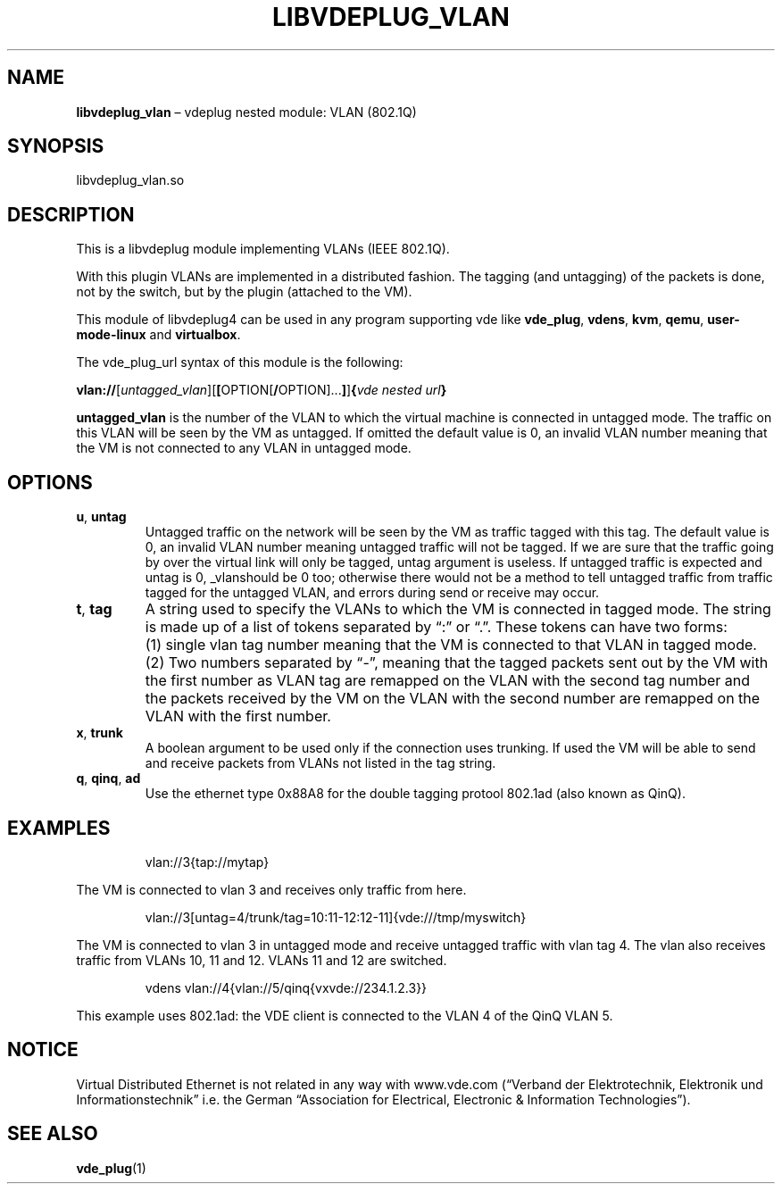 .\" Copyright (C) 2020 VirtualSquare. Project Leader: Renzo Davoli
.\"
.\" This is free documentation; you can redistribute it and/or
.\" modify it under the terms of the GNU General Public License,
.\" as published by the Free Software Foundation, either version 2
.\" of the License, or (at your option) any later version.
.\"
.\" The GNU General Public License's references to "object code"
.\" and "executables" are to be interpreted as the output of any
.\" document formatting or typesetting system, including
.\" intermediate and printed output.
.\"
.\" This manual is distributed in the hope that it will be useful,
.\" but WITHOUT ANY WARRANTY; without even the implied warranty of
.\" MERCHANTABILITY or FITNESS FOR A PARTICULAR PURPOSE.  See the
.\" GNU General Public License for more details.
.\"
.\" You should have received a copy of the GNU General Public
.\" License along with this manual; if not, write to the Free
.\" Software Foundation, Inc., 51 Franklin St, Fifth Floor, Boston,
.\" MA 02110-1301 USA.
.\"
.\" Automatically generated by Pandoc 3.1.11
.\"
.TH "LIBVDEPLUG_VLAN" "1" "January 2024" "VirtualSquare" "General Commands Manual"
.SH NAME
\f[CB]libvdeplug_vlan\f[R] \[en] vdeplug nested module: VLAN (802.1Q)
.SH SYNOPSIS
libvdeplug_vlan.so
.SH DESCRIPTION
This is a libvdeplug module implementing VLANs (IEEE 802.1Q).
.PP
With this plugin VLANs are implemented in a distributed fashion.
The tagging (and untagging) of the packets is done, not by the switch,
but by the plugin (attached to the VM).
.PP
This module of libvdeplug4 can be used in any program supporting vde
like \f[CB]vde_plug\f[R], \f[CB]vdens\f[R], \f[CB]kvm\f[R],
\f[CB]qemu\f[R], \f[CB]user\-mode\-linux\f[R] and \f[CB]virtualbox\f[R].
.PP
The vde_plug_url syntax of this module is the following:
.PP
\f[CB]vlan://\f[R][\f[I]untagged_vlan\f[R]][\f[CB][\f[R]OPTION[\f[CB]/\f[R]OPTION]\&...\f[CB]]\f[R]]\f[CB]{\f[R]\f[I]vde
nested url\f[R]\f[CB]}\f[R]
.PP
\f[CB]untagged_vlan\f[R] is the number of the VLAN to which the virtual
machine is connected in untagged mode.
The traffic on this VLAN will be seen by the VM as untagged.
If omitted the default value is 0, an invalid VLAN number meaning that
the VM is not connected to any VLAN in untagged mode.
.SH OPTIONS
.TP
\f[CB]u\f[R], \f[CB]untag\f[R]
Untagged traffic on the network will be seen by the VM as traffic tagged
with this tag.
The default value is 0, an invalid VLAN number meaning untagged traffic
will not
be tagged.
If we are sure that the traffic going by over the virtual link will only
be tagged,
untag argument is useless.
If untagged traffic is expected and untag is 0, _vlanshould be 0 too;
otherwise there would not be a method to tell untagged traffic from
traffic tagged for the
untagged VLAN, and errors during send or receive may occur.
.TP
\f[CB]t\f[R], \f[CB]tag\f[R]
A string used to specify the VLANs to which the VM is connected in
tagged mode.
The string is made up of a list of tokens separated by \[lq]:\[rq] or
\[lq].\[rq].
These tokens
can have two forms:
.TP
\f[CB]\f[R]
(1) single vlan tag number meaning that the VM is connected to that VLAN
in tagged mode.
.TP
\f[CB]\f[R]
(2) Two numbers separated by \[lq]\-\[rq], meaning that the tagged
packets sent out by the VM with the first number as VLAN tag are
remapped on the VLAN with the second tag number and the packets received
by the VM on the VLAN with the second number are remapped on the VLAN
with the first number.
.TP
\f[CB]x\f[R], \f[CB]trunk\f[R]
A boolean argument to be used only if the connection uses trunking.
If used the VM will
be able to send and receive packets from VLANs not listed in the tag
string.
.TP
\f[CB]q\f[R], \f[CB]qinq\f[R], \f[CB]ad\f[R]
Use the ethernet type 0x88A8 for the double tagging protool 802.1ad
(also known as QinQ).
.SH EXAMPLES
.IP
.EX
  vlan://3{tap://mytap}
.EE
.PP
The VM is connected to vlan 3 and receives only traffic from here.
.IP
.EX
  vlan://3[untag=4/trunk/tag=10:11\-12:12\-11]{vde:///tmp/myswitch}
.EE
.PP
The VM is connected to vlan 3 in untagged mode and receive untagged
traffic with vlan tag 4.
The vlan also receives traffic from VLANs 10, 11 and 12.
VLANs 11 and 12 are switched.
.IP
.EX
  vdens vlan://4{vlan://5/qinq{vxvde://234.1.2.3}}
.EE
.PP
This example uses 802.1ad: the VDE client is connected to the VLAN 4 of
the QinQ VLAN 5.
.SH NOTICE
Virtual Distributed Ethernet is not related in any way with www.vde.com
(\[lq]Verband der Elektrotechnik, Elektronik und
Informationstechnik\[rq] i.e.\ the German \[lq]Association for
Electrical, Electronic & Information Technologies\[rq]).
.SH SEE ALSO
\f[CB]vde_plug\f[R](1)
